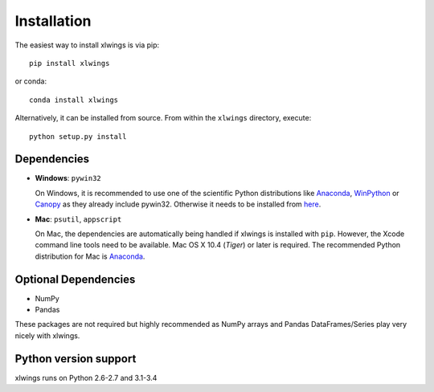 .. _installation:

Installation
============

The easiest way to install xlwings is via pip::

    pip install xlwings

or conda::

    conda install xlwings


Alternatively, it can be installed from source. From within the ``xlwings`` directory, execute::

    python setup.py install



Dependencies
------------

* **Windows**: ``pywin32``

  On Windows, it is recommended to use one of the scientific Python distributions like
  `Anaconda <https://store.continuum.io/cshop/anaconda/>`_,
  `WinPython <https://winpython.github.io/>`_ or
  `Canopy <https://www.enthought.com/products/canopy/>`_ as they already include pywin32. Otherwise it needs to be
  installed from `here <http://sourceforge.net/projects/pywin32/files/pywin32/>`_.

* **Mac**: ``psutil``, ``appscript``

  On Mac, the dependencies are automatically being handled if xlwings is installed with ``pip``. However,
  the Xcode command line tools need to be available. Mac OS X 10.4 (*Tiger*) or later is required.
  The recommended Python distribution for Mac is `Anaconda <https://store.continuum.io/cshop/anaconda/>`_.

Optional Dependencies
---------------------

* NumPy
* Pandas

These packages are not required but highly recommended as NumPy arrays and Pandas DataFrames/Series play very nicely
with xlwings.


Python version support
----------------------

xlwings runs on Python 2.6-2.7 and 3.1-3.4